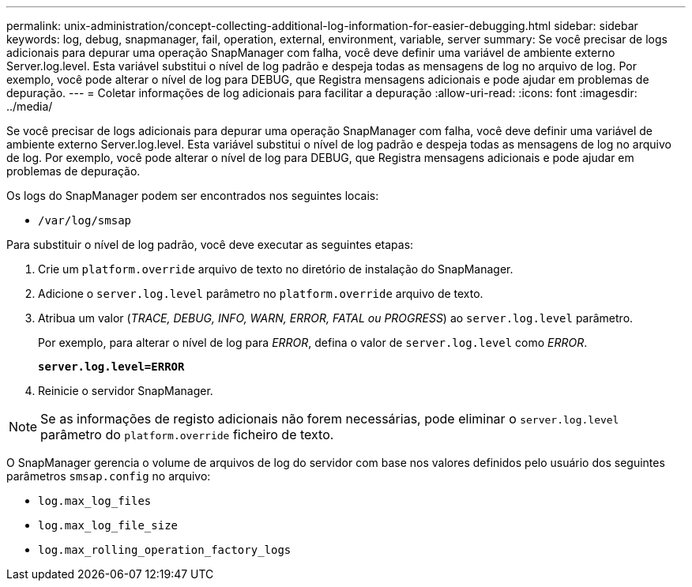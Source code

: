 ---
permalink: unix-administration/concept-collecting-additional-log-information-for-easier-debugging.html 
sidebar: sidebar 
keywords: log, debug, snapmanager, fail, operation, external, environment, variable, server 
summary: Se você precisar de logs adicionais para depurar uma operação SnapManager com falha, você deve definir uma variável de ambiente externo Server.log.level. Esta variável substitui o nível de log padrão e despeja todas as mensagens de log no arquivo de log. Por exemplo, você pode alterar o nível de log para DEBUG, que Registra mensagens adicionais e pode ajudar em problemas de depuração. 
---
= Coletar informações de log adicionais para facilitar a depuração
:allow-uri-read: 
:icons: font
:imagesdir: ../media/


[role="lead"]
Se você precisar de logs adicionais para depurar uma operação SnapManager com falha, você deve definir uma variável de ambiente externo Server.log.level. Esta variável substitui o nível de log padrão e despeja todas as mensagens de log no arquivo de log. Por exemplo, você pode alterar o nível de log para DEBUG, que Registra mensagens adicionais e pode ajudar em problemas de depuração.

Os logs do SnapManager podem ser encontrados nos seguintes locais:

* `/var/log/smsap`


Para substituir o nível de log padrão, você deve executar as seguintes etapas:

. Crie um `platform.override` arquivo de texto no diretório de instalação do SnapManager.
. Adicione o `server.log.level` parâmetro no `platform.override` arquivo de texto.
. Atribua um valor (_TRACE, DEBUG, INFO, WARN, ERROR, FATAL ou PROGRESS_) ao `server.log.level` parâmetro.
+
Por exemplo, para alterar o nível de log para _ERROR_, defina o valor de `server.log.level` como _ERROR_.

+
`*server.log.level=ERROR*`

. Reinicie o servidor SnapManager.



NOTE: Se as informações de registo adicionais não forem necessárias, pode eliminar o `server.log.level` parâmetro do `platform.override` ficheiro de texto.

O SnapManager gerencia o volume de arquivos de log do servidor com base nos valores definidos pelo usuário dos seguintes parâmetros `smsap.config` no arquivo:

* `log.max_log_files`
* `log.max_log_file_size`
* `log.max_rolling_operation_factory_logs`

